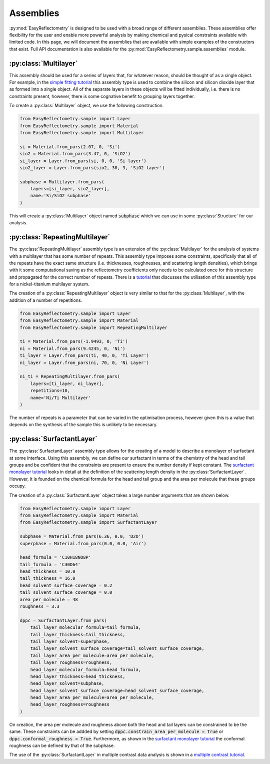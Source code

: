 Assemblies
==========

:py:mod:`EasyReflectometry` is designed to be used with a broad range of different assemblies.
These assemblies offer flexibility for the user and enable more powerful analysis by making chemical and pysical constraints available with limited code. 
In this page, we will document the assemblies that are available with simple examples of the constructors that exist.
Full API documentation is also available for the :py:mod:`EasyReflectometry.sample.assemblies` module.

:py:class:`Multilayer`
----------------------

This assembly should be used for a series of layers that, for whatever reason, should be thought of as a single object. 
For example, in the `simple fitting tutorial`_ this assembly type is used to combine the silicon and silicon dioxide layer that as formed into a single object. 
All of the separate layers in these objects will be fitted individually, i.e. there is no constraints present, however, there is some cognative benefit to grouping layers together. 

To create a :py:class:`Multilayer` object, we use the following construction.

.. code-block:: python 

    from EasyReflectometry.sample import Layer
    from EasyReflectometry.sample import Material
    from EasyReflectometry.sample import Multilayer

    si = Material.from_pars(2.07, 0, 'Si')
    sio2 = Material.from_pars(3.47, 0, 'SiO2')
    si_layer = Layer.from_pars(si, 0, 0, 'Si layer')
    sio2_layer = Layer.from_pars(sio2, 30, 3, 'SiO2 layer')

    subphase = Multilayer.from_pars(
        layers=[si_layer, sio2_layer], 
        name='Si/SiO2 subphase'
    )

This will create a :py:class:`Multilayer` object named :code:`subphase` which we can use in some :py:class:`Structure` for our analysis. 

:py:class:`RepeatingMultilayer`
-------------------------------

The :py:class:`RepeatingMultilayer` assembly type is an extension of the :py:class:`Multilayer` for the analysis of systems with a multilayer that has some number of repeats. 
This assembly type imposes some constraints, specifically that all of the repeats have the exact same structure (i.e. thicknesses, roughnesses, and scattering length densities), 
which brings with it some computational saving as the reflectometry coefficients only needs to be calculated once for this structure and propagated for the correct number of repeats. 
There is a `tutorial`_ that discusses the utilisation of this assembly type for a nickel-titanium multilayer system. 

The creation of a :py:class:`RepeatingMultilayer` object is very similar to that for the :py:class:`Multilayer`, with the addition of a number of repetitions. 

.. code-block:: python 

    from EasyReflectometry.sample import Layer
    from EasyReflectometry.sample import Material
    from EasyReflectometry.sample import RepeatingMultilayer

    ti = Material.from_pars(-1.9493, 0, 'Ti')
    ni = Material.from_pars(9.4245, 0, 'Ni')
    ti_layer = Layer.from_pars(ti, 40, 0, 'Ti Layer')
    ni_layer = Layer.from_pars(ni, 70, 0, 'Ni Layer')

    ni_ti = RepeatingMultilayer.from_pars(
        layers=[ti_layer, ni_layer], 
        repetitions=10, 
        name='Ni/Ti Multilayer'
    )

The number of repeats is a parameter that can be varied in the optimisation process, however given this is a value that depends on the synthesis of the sample this is unlikely to be necessary.

:py:class:`SurfactantLayer`
---------------------------

The :py:class:`SurfactantLayer` assembly type allows for the creating of a model to describe a monolayer of surfactant at some interface. 
Using this assembly, we can define our surfactant in terms of the chemistry of the head and tail groups and be confident that the constraints are present to ensure the number density if kept constant. 
The `surfactant monolayer tutorial`_ looks in detail at the definition of the scattering length density in the :py:class:`SurfactantLayer`. 
However, it is founded on the chemical formula for the head and tail group and the area per molecule that these groups occupy. 

The creation of a :py:class:`SurfactantLayer` object takes a large number arguments that are shown below. 

.. code-block:: python
   
    from EasyReflectometry.sample import Layer
    from EasyReflectometry.sample import Material
    from EasyReflectometry.sample import SurfactantLayer

    subphase = Material.from_pars(6.36, 0.0, 'D2O')
    superphase = Material.from_pars(0.0, 0.0, 'Air')
    
    head_formula = 'C10H18NO8P'
    tail_formula = 'C30D64'
    head_thickness = 10.0
    tail_thickness = 16.0
    head_solvent_surface_coverage = 0.2
    tail_solvent_surface_coverage = 0.0
    area_per_molecule = 48
    roughness = 3.3

    dppc = SurfactantLayer.from_pars(
        tail_layer_molecular_formula=tail_formula,
        tail_layer_thickness=tail_thickness,
        tail_layer_solvent=superphase,
        tail_layer_solvent_surface_coverage=tail_solvent_surface_coverage, 
        tail_layer_area_per_molecule=area_per_molecule,
        tail_layer_roughness=roughness,
        head_layer_molecular_formula=head_formula,
        head_layer_thickness=head_thickness,
        head_layer_solvent=subphase,
        head_layer_solvent_surface_coverage=head_solvent_surface_coverage, 
        head_layer_area_per_molecule=area_per_molecule,
        head_layer_roughness=roughness
    )
    
On creation, the area per molecule and roughness above both the head and tail layers can be constrained to be the same. 
These constraints can be addded by setting :code:`dppc.constrain_area_per_molecule = True` or :code:`dppc.conformal_roughness = True`. 
Furthermore, as shown in the `surfactant monolayer tutorial`_ the conformal roughness can be defined by that of the subphase. 

The use of the :py:class:`SurfactantLayer` in multiple contrast data analysis is shown in a `multiple contrast tutorial`_. 


.. _`simple fitting tutorial`: ../tutorials/simple_fitting.html
.. _`tutorial`: ../tutorials/repeating.html
.. _`surfactant monolayer tutorial`: ../tutorials/monolayer.html
.. _`multiple contrast tutorial`: ../tutorials/multi_contrast.html